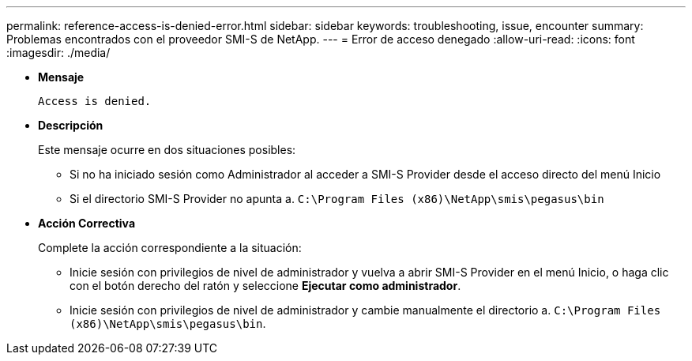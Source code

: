 ---
permalink: reference-access-is-denied-error.html 
sidebar: sidebar 
keywords: troubleshooting, issue, encounter 
summary: Problemas encontrados con el proveedor SMI-S de NetApp. 
---
= Error de acceso denegado
:allow-uri-read: 
:icons: font
:imagesdir: ./media/


[role="lead"]
* *Mensaje*
+
`Access is denied.`

* *Descripción*
+
Este mensaje ocurre en dos situaciones posibles:

+
** Si no ha iniciado sesión como Administrador al acceder a SMI-S Provider desde el acceso directo del menú Inicio
** Si el directorio SMI-S Provider no apunta a. `C:\Program Files (x86)\NetApp\smis\pegasus\bin`


* *Acción Correctiva*
+
Complete la acción correspondiente a la situación:

+
** Inicie sesión con privilegios de nivel de administrador y vuelva a abrir SMI-S Provider en el menú Inicio, o haga clic con el botón derecho del ratón y seleccione *Ejecutar como administrador*.
** Inicie sesión con privilegios de nivel de administrador y cambie manualmente el directorio a. `C:\Program Files (x86)\NetApp\smis\pegasus\bin`.



